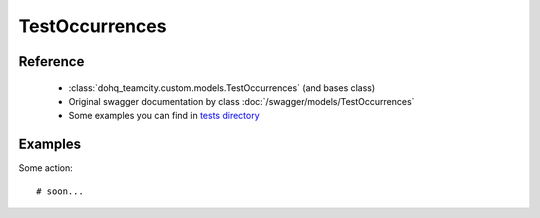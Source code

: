 ############
TestOccurrences
############

Reference
========

  + :class:`dohq_teamcity.custom.models.TestOccurrences` (and bases class)
  + Original swagger documentation by class :doc:`/swagger/models/TestOccurrences`
  + Some examples you can find in `tests directory <https://github.com/devopshq/teamcity/blob/develop/test>`_

Examples
========
Some action::

    # soon...


